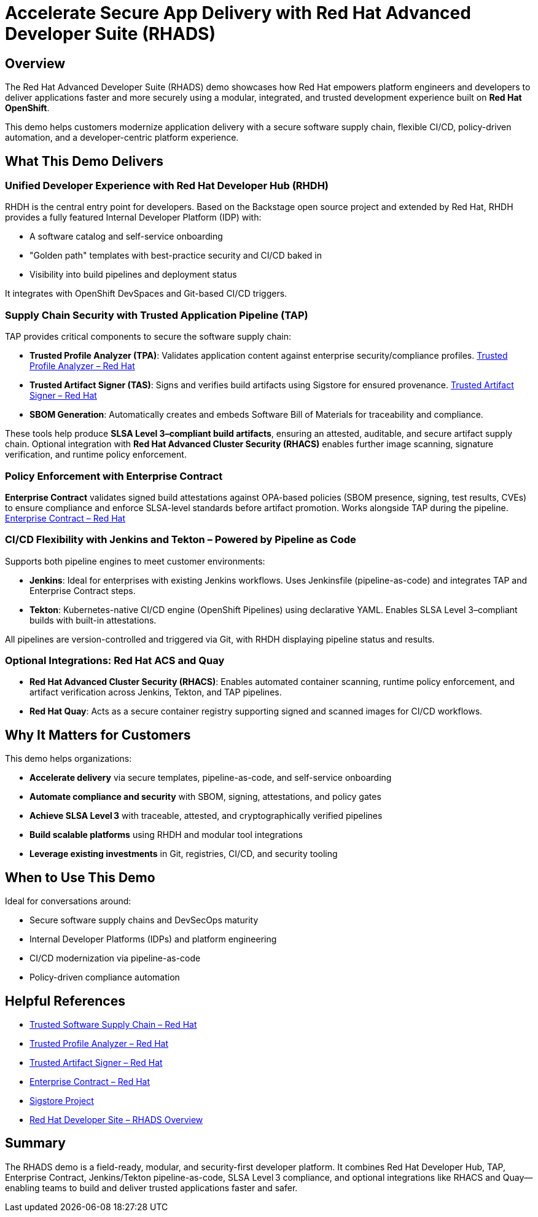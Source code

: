 = Accelerate Secure App Delivery with Red Hat Advanced Developer Suite (RHADS)

== Overview

The Red Hat Advanced Developer Suite (RHADS) demo showcases how Red Hat empowers platform engineers and developers to deliver applications faster and more securely using a modular, integrated, and trusted development experience built on *Red Hat OpenShift*.

This demo helps customers modernize application delivery with a secure software supply chain, flexible CI/CD, policy-driven automation, and a developer-centric platform experience.

== What This Demo Delivers

=== Unified Developer Experience with Red Hat Developer Hub (RHDH)

RHDH is the central entry point for developers. Based on the Backstage open source project and extended by Red Hat, RHDH provides a fully featured Internal Developer Platform (IDP) with:

* A software catalog and self-service onboarding  
* "Golden path" templates with best-practice security and CI/CD baked in  
* Visibility into build pipelines and deployment status  

It integrates with OpenShift DevSpaces and Git-based CI/CD triggers.

=== Supply Chain Security with Trusted Application Pipeline (TAP)

TAP provides critical components to secure the software supply chain:

* *Trusted Profile Analyzer (TPA)*: Validates application content against enterprise security/compliance profiles.  
  link:https://developers.redhat.com/products/trusted-profile-analyzer/overview[Trusted Profile Analyzer – Red Hat^]  
* *Trusted Artifact Signer (TAS)*: Signs and verifies build artifacts using Sigstore for ensured provenance.  
  link:https://developers.redhat.com/products/trusted-artifact-signer/overview[Trusted Artifact Signer – Red Hat^]  
* *SBOM Generation*: Automatically creates and embeds Software Bill of Materials for traceability and compliance.  

These tools help produce **SLSA Level 3–compliant build artifacts**, ensuring an attested, auditable, and secure artifact supply chain. Optional integration with *Red Hat Advanced Cluster Security (RHACS)* enables further image scanning, signature verification, and runtime policy enforcement.

=== Policy Enforcement with Enterprise Contract

*Enterprise Contract* validates signed build attestations against OPA-based policies (SBOM presence, signing, test results, CVEs) to ensure compliance and enforce SLSA-level standards before artifact promotion. Works alongside TAP during the pipeline.  
link:https://docs.redhat.com/en/documentation/red_hat_trusted_application_pipeline/1.0/html-single/managing_compliance_with_enterprise_contract/index.html[Enterprise Contract – Red Hat^]

=== CI/CD Flexibility with Jenkins and Tekton – Powered by Pipeline as Code

Supports both pipeline engines to meet customer environments:

* *Jenkins*: Ideal for enterprises with existing Jenkins workflows. Uses Jenkinsfile (pipeline-as-code) and integrates TAP and Enterprise Contract steps.  
* *Tekton*: Kubernetes-native CI/CD engine (OpenShift Pipelines) using declarative YAML. Enables SLSA Level 3–compliant builds with built-in attestations.

All pipelines are version-controlled and triggered via Git, with RHDH displaying pipeline status and results.

=== Optional Integrations: Red Hat ACS and Quay

* *Red Hat Advanced Cluster Security (RHACS)*: Enables automated container scanning, runtime policy enforcement, and artifact verification across Jenkins, Tekton, and TAP pipelines.  
* *Red Hat Quay*: Acts as a secure container registry supporting signed and scanned images for CI/CD workflows.

== Why It Matters for Customers

This demo helps organizations:

* *Accelerate delivery* via secure templates, pipeline-as-code, and self-service onboarding  
* *Automate compliance and security* with SBOM, signing, attestations, and policy gates  
* *Achieve SLSA Level 3* with traceable, attested, and cryptographically verified pipelines  
* *Build scalable platforms* using RHDH and modular tool integrations  
* *Leverage existing investments* in Git, registries, CI/CD, and security tooling

== When to Use This Demo

Ideal for conversations around:

* Secure software supply chains and DevSecOps maturity  
* Internal Developer Platforms (IDPs) and platform engineering  
* CI/CD modernization via pipeline-as-code  
* Policy-driven compliance automation

== Helpful References

* link:https://www.redhat.com/en/solutions/trusted-software-supply-chain[Trusted Software Supply Chain – Red Hat^]  
* link:https://developers.redhat.com/products/trusted-profile-analyzer/overview[Trusted Profile Analyzer – Red Hat^]  
* link:https://developers.redhat.com/products/trusted-artifact-signer/overview[Trusted Artifact Signer – Red Hat^]  
* link:https://docs.redhat.com/en/documentation/red_hat_trusted_application_pipeline/1.0/html-single/managing_compliance_with_enterprise_contract/index.html[Enterprise Contract – Red Hat^]  
* link:https://www.sigstore.dev/[Sigstore Project^]  
* link:https://developers.redhat.com/products/advanced-developer-suite[Red Hat Developer Site – RHADS Overview^]

== Summary

The RHADS demo is a field-ready, modular, and security-first developer platform. It combines Red Hat Developer Hub, TAP, Enterprise Contract, Jenkins/Tekton pipeline-as-code, SLSA Level 3 compliance, and optional integrations like RHACS and Quay—enabling teams to build and deliver trusted applications faster and safer.
